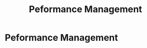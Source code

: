 :PROPERTIES:
:ID:       b278bc24-d074-4d8f-ac49-7ef139dbbedc
:END:
#+title: Peformance Management
#+filetags: :SKILL:
* Peformance Management
:PROPERTIES:
:SKILL_NAME: Peformance Management
:CATEGORY: Data Analysis & Business Intelligence
:PROFICIENCY: Proficient
:ATS_KEYWORDS: Performance Analysis, Data-Driven Coaching, Performance Dashboards, Scorecards, Sales Analytics, Funnel Metrics, Quota Attainment Analysis, Performance Management, Performance Tracking, KPI Development & Tracking, Goal Setting (e.g., SMART goals), Objectives and Key Results (OKRs), Performance Reviews, Performance Improvement Plans (PIPs)
:END:


